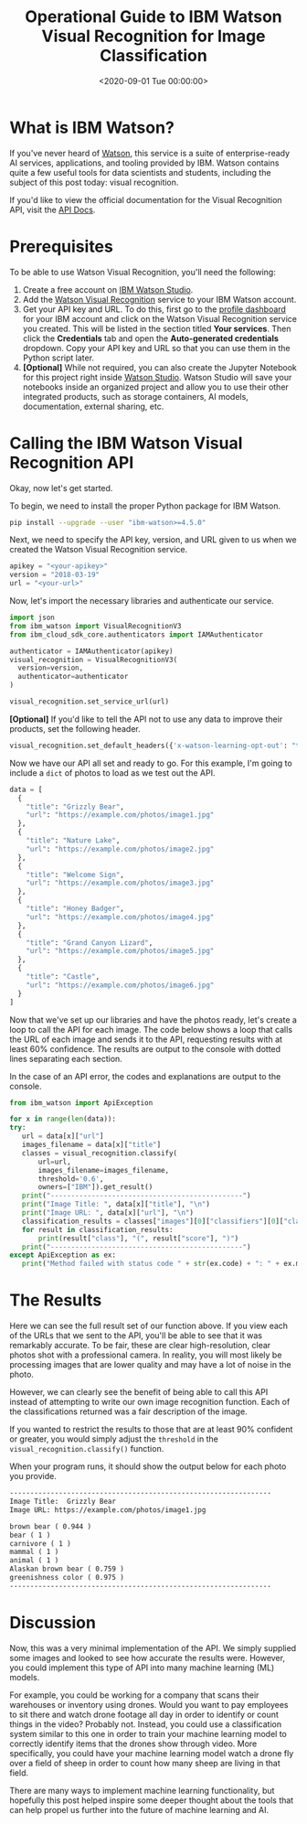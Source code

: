 #+date:        <2020-09-01 Tue 00:00:00>
#+title:       Operational Guide to IBM Watson Visual Recognition for Image Classification
#+description: Technical overview and application instructions for using IBM Watson Visual Recognition service, with focus on API configuration, image input processing, and classification output handling.
#+slug:        visual-recognition
#+filetags:    :ibm-watson:visual-recognition:image-classification:

* What is IBM Watson?

If you've never heard of [[https://www.ibm.com/watson][Watson]], this service is a suite of enterprise-ready AI
services, applications, and tooling provided by IBM. Watson contains quite a few
useful tools for data scientists and students, including the subject of this
post today: visual recognition.

If you'd like to view the official documentation for the Visual Recognition API,
visit the [[https://cloud.ibm.com/apidocs/visual-recognition/visual-recognition-v3?code=python][API Docs]].

* Prerequisites

To be able to use Watson Visual Recognition, you'll need the following:

1. Create a free account on [[https://www.ibm.com/cloud/watson-studio][IBM Watson Studio]].
2. Add the [[https://www.ibm.com/cloud/watson-visual-recognition][Watson Visual Recognition]] service to your IBM Watson account.
3. Get your API key and URL. To do this, first go to the [[https://dataplatform.cloud.ibm.com/home2?context=cpdaas][profile dashboard]] for
   your IBM account and click on the Watson Visual Recognition service you
   created. This will be listed in the section titled *Your services*. Then
   click the *Credentials* tab and open the *Auto-generated credentials*
   dropdown. Copy your API key and URL so that you can use them in the Python
   script later.
4. *[Optional]* While not required, you can also create the Jupyter Notebook for
   this project right inside [[https://www.ibm.com/cloud/watson-studio][Watson Studio]]. Watson Studio will save your
   notebooks inside an organized project and allow you to use their other
   integrated products, such as storage containers, AI models, documentation,
   external sharing, etc.

* Calling the IBM Watson Visual Recognition API

Okay, now let's get started.

To begin, we need to install the proper Python package for IBM Watson.

#+begin_src sh
pip install --upgrade --user "ibm-watson>=4.5.0"
#+end_src

Next, we need to specify the API key, version, and URL given to us when we
created the Watson Visual Recognition service.

#+begin_src python
apikey = "<your-apikey>"
version = "2018-03-19"
url = "<your-url>"
#+end_src

Now, let's import the necessary libraries and authenticate our service.

#+begin_src python
import json
from ibm_watson import VisualRecognitionV3
from ibm_cloud_sdk_core.authenticators import IAMAuthenticator

authenticator = IAMAuthenticator(apikey)
visual_recognition = VisualRecognitionV3(
  version=version,
  authenticator=authenticator
)

visual_recognition.set_service_url(url)
#+end_src

*[Optional]* If you'd like to tell the API not to use any data to improve their
products, set the following header.

#+begin_src python
visual_recognition.set_default_headers({'x-watson-learning-opt-out': "true"})
#+end_src

Now we have our API all set and ready to go. For this example, I'm going to
include a =dict= of photos to load as we test out the API.

#+begin_src python
data = [
  {
    "title": "Grizzly Bear",
    "url": "https://example.com/photos/image1.jpg"
  },
  {
    "title": "Nature Lake",
    "url": "https://example.com/photos/image2.jpg"
  },
  {
    "title": "Welcome Sign",
    "url": "https://example.com/photos/image3.jpg"
  },
  {
    "title": "Honey Badger",
    "url": "https://example.com/photos/image4.jpg"
  },
  {
    "title": "Grand Canyon Lizard",
    "url": "https://example.com/photos/image5.jpg"
  },
  {
    "title": "Castle",
    "url": "https://example.com/photos/image6.jpg"
  }
]
#+end_src

Now that we've set up our libraries and have the photos ready, let's create a
loop to call the API for each image. The code below shows a loop that calls the
URL of each image and sends it to the API, requesting results with at least 60%
confidence. The results are output to the console with dotted lines separating
each section.

In the case of an API error, the codes and explanations are output to the
console.

#+begin_src python
from ibm_watson import ApiException

for x in range(len(data)):
try:
   url = data[x]["url"]
   images_filename = data[x]["title"]
   classes = visual_recognition.classify(
       url=url,
       images_filename=images_filename,
       threshold='0.6',
       owners=["IBM"]).get_result()
   print("-----------------------------------------------")
   print("Image Title: ", data[x]["title"], "\n")
   print("Image URL: ", data[x]["url"], "\n")
   classification_results = classes["images"][0]["classifiers"][0]["classes"]
   for result in classification_results:
       print(result["class"], "(", result["score"], ")")
   print("-----------------------------------------------")
except ApiException as ex:
   print("Method failed with status code " + str(ex.code) + ": " + ex.message)
#+end_src

* The Results

Here we can see the full result set of our function above. If you view each of
the URLs that we sent to the API, you'll be able to see that it was remarkably
accurate. To be fair, these are clear high-resolution, clear photos shot with a
professional camera. In reality, you will most likely be processing images that
are lower quality and may have a lot of noise in the photo.

However, we can clearly see the benefit of being able to call this API instead
of attempting to write our own image recognition function. Each of the
classifications returned was a fair description of the image.

If you wanted to restrict the results to those that are at least 90% confident
or greater, you would simply adjust the =threshold= in the
=visual_recognition.classify()= function.

When your program runs, it should show the output below for each photo you
provide.

#+begin_src txt
----------------------------------------------------------------
Image Title:  Grizzly Bear
Image URL: https://example.com/photos/image1.jpg

brown bear ( 0.944 )
bear ( 1 )
carnivore ( 1 )
mammal ( 1 )
animal ( 1 )
Alaskan brown bear ( 0.759 )
greenishness color ( 0.975 )
----------------------------------------------------------------
#+end_src

* Discussion

Now, this was a very minimal implementation of the API. We simply supplied some
images and looked to see how accurate the results were. However, you could
implement this type of API into many machine learning (ML) models.

For example, you could be working for a company that scans their warehouses or
inventory using drones. Would you want to pay employees to sit there and watch
drone footage all day in order to identify or count things in the video?
Probably not. Instead, you could use a classification system similar to this one
in order to train your machine learning model to correctly identify items that
the drones show through video. More specifically, you could have your machine
learning model watch a drone fly over a field of sheep in order to count how
many sheep are living in that field.

There are many ways to implement machine learning functionality, but hopefully
this post helped inspire some deeper thought about the tools that can help
propel us further into the future of machine learning and AI.
